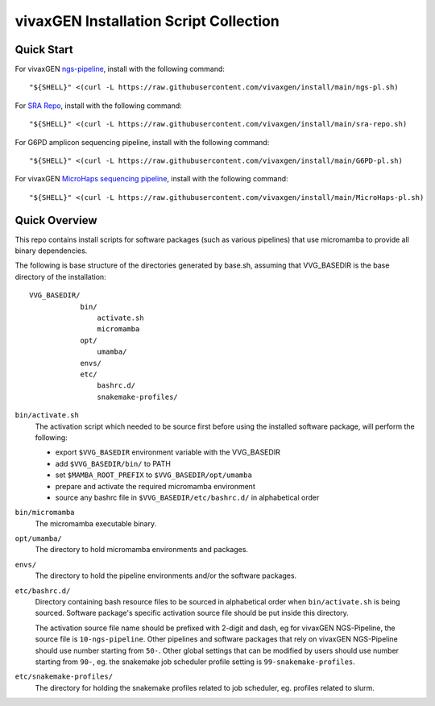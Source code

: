vivaxGEN Installation Script Collection
=======================================

Quick Start
-----------

For vivaxGEN `ngs-pipeline <https://github.com/vivaxgen/ngs-pipeline>`_,
install with the following command::

    "${SHELL}" <(curl -L https://raw.githubusercontent.com/vivaxgen/install/main/ngs-pl.sh)

For `SRA Repo <https://github.com/vivaxgen/sra-repo>`_, install with the
following command::

    "${SHELL}" <(curl -L https://raw.githubusercontent.com/vivaxgen/install/main/sra-repo.sh)

For G6PD amplicon sequencing pipeline, install with the following command::

    "${SHELL}" <(curl -L https://raw.githubusercontent.com/vivaxgen/install/main/G6PD-pl.sh)

For vivaxGEN `MicroHaps sequencing pipeline <https://github.com/vivaxgen/MicroHaps>`_,
install with the following command::

    "${SHELL}" <(curl -L https://raw.githubusercontent.com/vivaxgen/install/main/MicroHaps-pl.sh)


Quick Overview
--------------

This repo contains install scripts for software packages (such as various
pipelines) that use micromamba to provide all binary dependencies.

The following is base structure of the directories generated by base.sh,
assuming that VVG_BASEDIR is the base directory of the installation::

    VVG_BASEDIR/
                bin/
                    activate.sh
                    micromamba
                opt/
                    umamba/
                envs/
                etc/
                    bashrc.d/
                    snakemake-profiles/

``bin/activate.sh``
  The activation script which needed to be source first before using the
  installed software package, will perform the following:

  - export ``$VVG_BASEDIR`` environment variable with the VVG_BASEDIR

  - add ``$VVG_BASEDIR/bin/`` to PATH

  - set ``$MAMBA_ROOT_PREFIX`` to ``$VVG_BASEDIR/opt/umamba``

  - prepare and activate the required micromamba environment

  - source any bashrc file in ``$VVG_BASEDIR/etc/bashrc.d/`` in alphabetical order

``bin/micromamba``
  The micromamba executable binary.

``opt/umamba/``
  The directory to hold micromamba environments and packages.

``envs/``
  The directory to hold the pipeline environments and/or the software packages.

``etc/bashrc.d/``
  Directory containing bash resource files to be sourced in alphabetical order
  when ``bin/activate.sh`` is being sourced.
  Software package's specific activation source file should be put inside this
  directory.

  The activation source file name should be prefixed with 2-digit and dash, eg
  for vivaxGEN NGS-Pipeline, the source file is ``10-ngs-pipeline``.
  Other pipelines and software packages that rely on vivaxGEN NGS-Pipeline
  should use number starting from ``50-``.
  Other global settings that can be modified by users should use number
  starting from ``90-``, eg. the snakemake job scheduler profile setting is
  ``99-snakemake-profiles``.

``etc/snakemake-profiles/``
  The directory for holding the snakemake profiles related to job scheduler,
  eg. profiles related to slurm.

